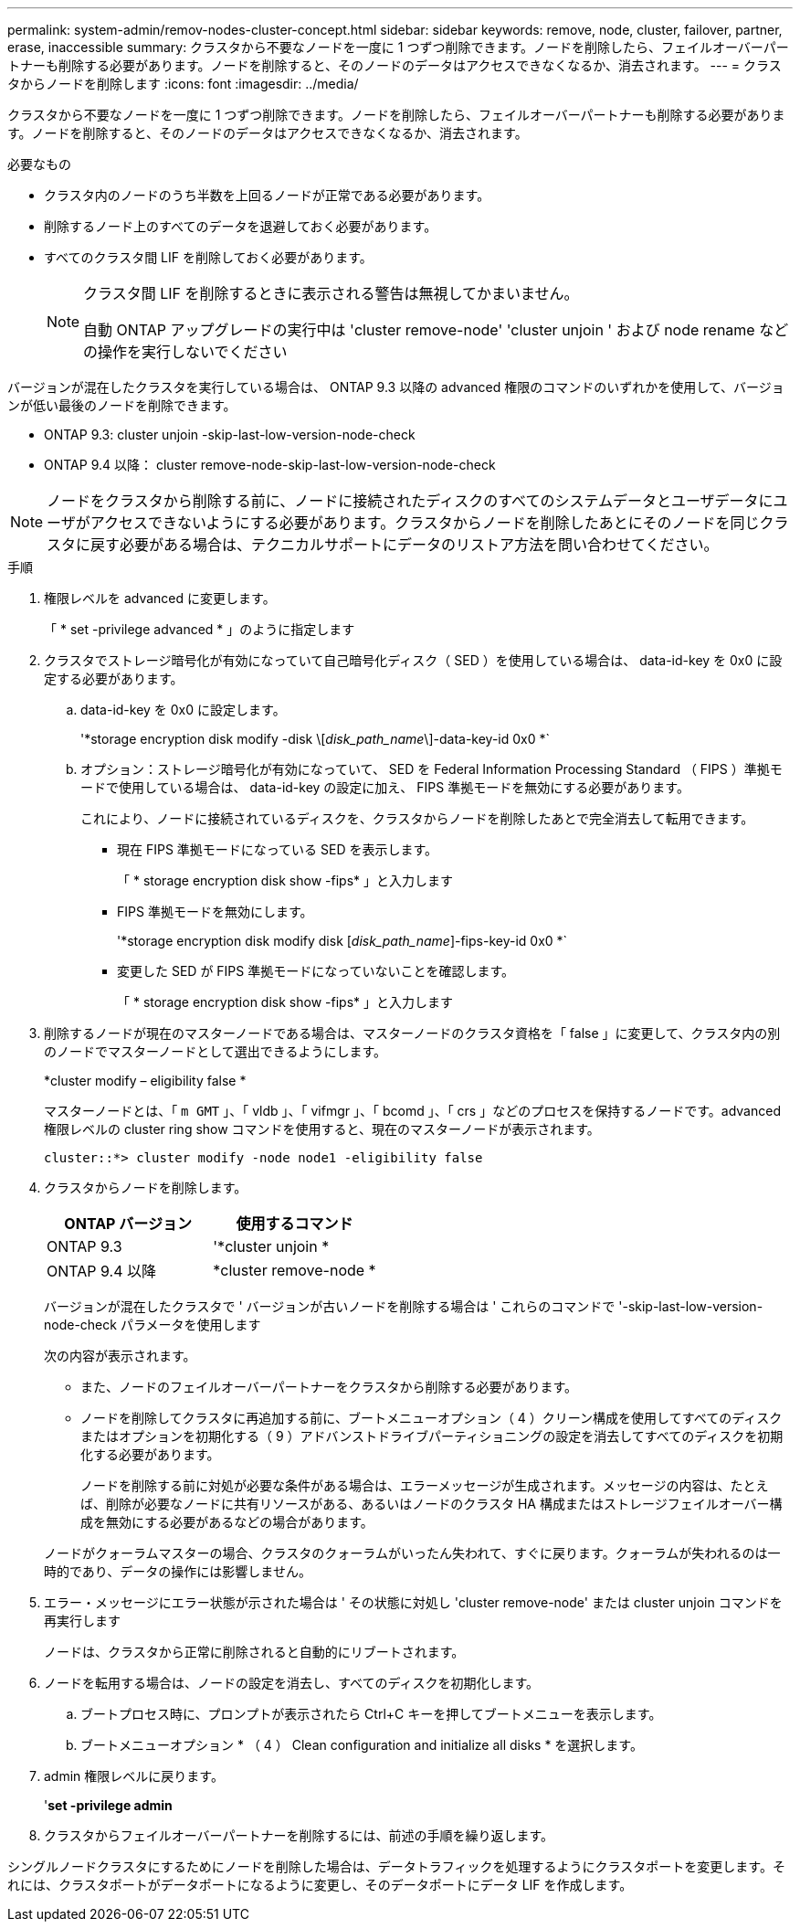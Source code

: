 ---
permalink: system-admin/remov-nodes-cluster-concept.html 
sidebar: sidebar 
keywords: remove, node, cluster, failover, partner, erase, inaccessible 
summary: クラスタから不要なノードを一度に 1 つずつ削除できます。ノードを削除したら、フェイルオーバーパートナーも削除する必要があります。ノードを削除すると、そのノードのデータはアクセスできなくなるか、消去されます。 
---
= クラスタからノードを削除します
:icons: font
:imagesdir: ../media/


[role="lead"]
クラスタから不要なノードを一度に 1 つずつ削除できます。ノードを削除したら、フェイルオーバーパートナーも削除する必要があります。ノードを削除すると、そのノードのデータはアクセスできなくなるか、消去されます。

.必要なもの
* クラスタ内のノードのうち半数を上回るノードが正常である必要があります。
* 削除するノード上のすべてのデータを退避しておく必要があります。
* すべてのクラスタ間 LIF を削除しておく必要があります。
+
[NOTE]
====
クラスタ間 LIF を削除するときに表示される警告は無視してかまいません。

自動 ONTAP アップグレードの実行中は 'cluster remove-node' 'cluster unjoin ' および node rename などの操作を実行しないでください

====


バージョンが混在したクラスタを実行している場合は、 ONTAP 9.3 以降の advanced 権限のコマンドのいずれかを使用して、バージョンが低い最後のノードを削除できます。

* ONTAP 9.3: cluster unjoin -skip-last-low-version-node-check
* ONTAP 9.4 以降： cluster remove-node-skip-last-low-version-node-check


[NOTE]
====
ノードをクラスタから削除する前に、ノードに接続されたディスクのすべてのシステムデータとユーザデータにユーザがアクセスできないようにする必要があります。クラスタからノードを削除したあとにそのノードを同じクラスタに戻す必要がある場合は、テクニカルサポートにデータのリストア方法を問い合わせてください。

====
.手順
. 権限レベルを advanced に変更します。
+
「 * set -privilege advanced * 」のように指定します

. クラスタでストレージ暗号化が有効になっていて自己暗号化ディスク（ SED ）を使用している場合は、 data-id-key を 0x0 に設定する必要があります。
+
.. data-id-key を 0x0 に設定します。
+
'*storage encryption disk modify -disk \[_disk_path_name_\]-data-key-id 0x0 *`

.. オプション：ストレージ暗号化が有効になっていて、 SED を Federal Information Processing Standard （ FIPS ）準拠モードで使用している場合は、 data-id-key の設定に加え、 FIPS 準拠モードを無効にする必要があります。
+
これにより、ノードに接続されているディスクを、クラスタからノードを削除したあとで完全消去して転用できます。

+
*** 現在 FIPS 準拠モードになっている SED を表示します。
+
「 * storage encryption disk show -fips* 」と入力します

*** FIPS 準拠モードを無効にします。
+
'*storage encryption disk modify disk [_disk_path_name_]-fips-key-id 0x0 *`

*** 変更した SED が FIPS 準拠モードになっていないことを確認します。
+
「 * storage encryption disk show -fips* 」と入力します





. 削除するノードが現在のマスターノードである場合は、マスターノードのクラスタ資格を「 false 」に変更して、クラスタ内の別のノードでマスターノードとして選出できるようにします。
+
*cluster modify – eligibility false *

+
マスターノードとは、「 `m GMT` 」、「 vldb 」、「 vifmgr 」、「 bcomd 」、「 crs 」などのプロセスを保持するノードです。advanced 権限レベルの cluster ring show コマンドを使用すると、現在のマスターノードが表示されます。

+
[listing]
----
cluster::*> cluster modify -node node1 -eligibility false
----
. クラスタからノードを削除します。
+
|===
| ONTAP バージョン | 使用するコマンド 


 a| 
ONTAP 9.3
 a| 
'*cluster unjoin *



 a| 
ONTAP 9.4 以降
 a| 
*cluster remove-node *

|===
+
バージョンが混在したクラスタで ' バージョンが古いノードを削除する場合は ' これらのコマンドで '-skip-last-low-version-node-check パラメータを使用します

+
次の内容が表示されます。

+
** また、ノードのフェイルオーバーパートナーをクラスタから削除する必要があります。
** ノードを削除してクラスタに再追加する前に、ブートメニューオプション（ 4 ）クリーン構成を使用してすべてのディスクまたはオプションを初期化する（ 9 ）アドバンストドライブパーティショニングの設定を消去してすべてのディスクを初期化する必要があります。
+
ノードを削除する前に対処が必要な条件がある場合は、エラーメッセージが生成されます。メッセージの内容は、たとえば、削除が必要なノードに共有リソースがある、あるいはノードのクラスタ HA 構成またはストレージフェイルオーバー構成を無効にする必要があるなどの場合があります。

+
ノードがクォーラムマスターの場合、クラスタのクォーラムがいったん失われて、すぐに戻ります。クォーラムが失われるのは一時的であり、データの操作には影響しません。



. エラー・メッセージにエラー状態が示された場合は ' その状態に対処し 'cluster remove-node' または cluster unjoin コマンドを再実行します
+
ノードは、クラスタから正常に削除されると自動的にリブートされます。

. ノードを転用する場合は、ノードの設定を消去し、すべてのディスクを初期化します。
+
.. ブートプロセス時に、プロンプトが表示されたら Ctrl+C キーを押してブートメニューを表示します。
.. ブートメニューオプション * （ 4 ） Clean configuration and initialize all disks * を選択します。


. admin 権限レベルに戻ります。
+
'*set -privilege admin*

. クラスタからフェイルオーバーパートナーを削除するには、前述の手順を繰り返します。


シングルノードクラスタにするためにノードを削除した場合は、データトラフィックを処理するようにクラスタポートを変更します。それには、クラスタポートがデータポートになるように変更し、そのデータポートにデータ LIF を作成します。
